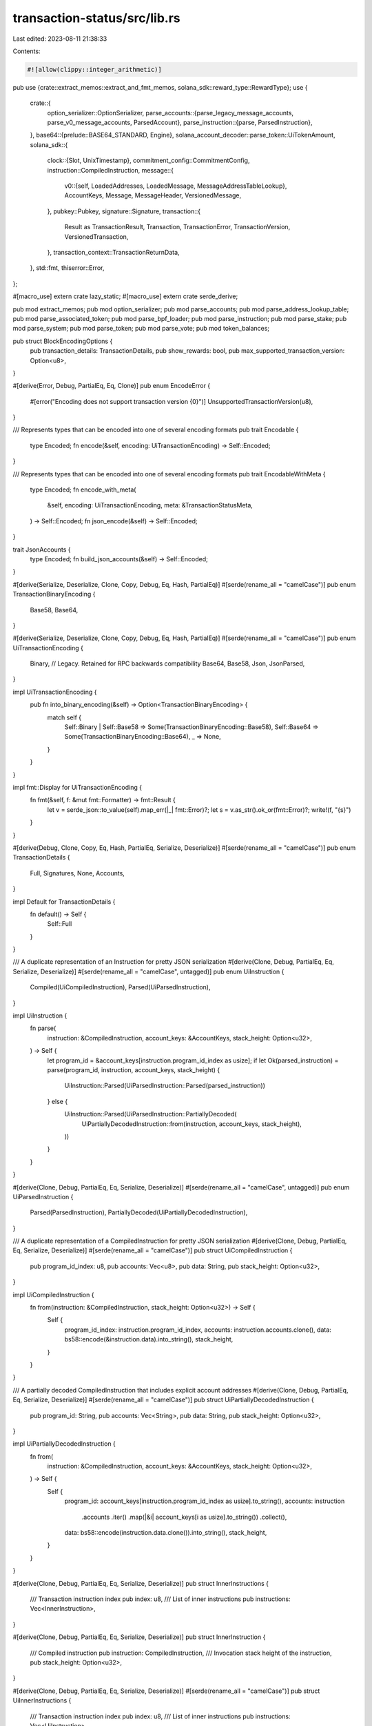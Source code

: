 transaction-status/src/lib.rs
=============================

Last edited: 2023-08-11 21:38:33

Contents:

.. code-block:: rs

    #![allow(clippy::integer_arithmetic)]

pub use {crate::extract_memos::extract_and_fmt_memos, solana_sdk::reward_type::RewardType};
use {
    crate::{
        option_serializer::OptionSerializer,
        parse_accounts::{parse_legacy_message_accounts, parse_v0_message_accounts, ParsedAccount},
        parse_instruction::{parse, ParsedInstruction},
    },
    base64::{prelude::BASE64_STANDARD, Engine},
    solana_account_decoder::parse_token::UiTokenAmount,
    solana_sdk::{
        clock::{Slot, UnixTimestamp},
        commitment_config::CommitmentConfig,
        instruction::CompiledInstruction,
        message::{
            v0::{self, LoadedAddresses, LoadedMessage, MessageAddressTableLookup},
            AccountKeys, Message, MessageHeader, VersionedMessage,
        },
        pubkey::Pubkey,
        signature::Signature,
        transaction::{
            Result as TransactionResult, Transaction, TransactionError, TransactionVersion,
            VersionedTransaction,
        },
        transaction_context::TransactionReturnData,
    },
    std::fmt,
    thiserror::Error,
};

#[macro_use]
extern crate lazy_static;
#[macro_use]
extern crate serde_derive;

pub mod extract_memos;
pub mod option_serializer;
pub mod parse_accounts;
pub mod parse_address_lookup_table;
pub mod parse_associated_token;
pub mod parse_bpf_loader;
pub mod parse_instruction;
pub mod parse_stake;
pub mod parse_system;
pub mod parse_token;
pub mod parse_vote;
pub mod token_balances;

pub struct BlockEncodingOptions {
    pub transaction_details: TransactionDetails,
    pub show_rewards: bool,
    pub max_supported_transaction_version: Option<u8>,
}

#[derive(Error, Debug, PartialEq, Eq, Clone)]
pub enum EncodeError {
    #[error("Encoding does not support transaction version {0}")]
    UnsupportedTransactionVersion(u8),
}

/// Represents types that can be encoded into one of several encoding formats
pub trait Encodable {
    type Encoded;
    fn encode(&self, encoding: UiTransactionEncoding) -> Self::Encoded;
}

/// Represents types that can be encoded into one of several encoding formats
pub trait EncodableWithMeta {
    type Encoded;
    fn encode_with_meta(
        &self,
        encoding: UiTransactionEncoding,
        meta: &TransactionStatusMeta,
    ) -> Self::Encoded;
    fn json_encode(&self) -> Self::Encoded;
}

trait JsonAccounts {
    type Encoded;
    fn build_json_accounts(&self) -> Self::Encoded;
}

#[derive(Serialize, Deserialize, Clone, Copy, Debug, Eq, Hash, PartialEq)]
#[serde(rename_all = "camelCase")]
pub enum TransactionBinaryEncoding {
    Base58,
    Base64,
}

#[derive(Serialize, Deserialize, Clone, Copy, Debug, Eq, Hash, PartialEq)]
#[serde(rename_all = "camelCase")]
pub enum UiTransactionEncoding {
    Binary, // Legacy. Retained for RPC backwards compatibility
    Base64,
    Base58,
    Json,
    JsonParsed,
}

impl UiTransactionEncoding {
    pub fn into_binary_encoding(&self) -> Option<TransactionBinaryEncoding> {
        match self {
            Self::Binary | Self::Base58 => Some(TransactionBinaryEncoding::Base58),
            Self::Base64 => Some(TransactionBinaryEncoding::Base64),
            _ => None,
        }
    }
}

impl fmt::Display for UiTransactionEncoding {
    fn fmt(&self, f: &mut fmt::Formatter) -> fmt::Result {
        let v = serde_json::to_value(self).map_err(|_| fmt::Error)?;
        let s = v.as_str().ok_or(fmt::Error)?;
        write!(f, "{s}")
    }
}

#[derive(Debug, Clone, Copy, Eq, Hash, PartialEq, Serialize, Deserialize)]
#[serde(rename_all = "camelCase")]
pub enum TransactionDetails {
    Full,
    Signatures,
    None,
    Accounts,
}

impl Default for TransactionDetails {
    fn default() -> Self {
        Self::Full
    }
}

/// A duplicate representation of an Instruction for pretty JSON serialization
#[derive(Clone, Debug, PartialEq, Eq, Serialize, Deserialize)]
#[serde(rename_all = "camelCase", untagged)]
pub enum UiInstruction {
    Compiled(UiCompiledInstruction),
    Parsed(UiParsedInstruction),
}

impl UiInstruction {
    fn parse(
        instruction: &CompiledInstruction,
        account_keys: &AccountKeys,
        stack_height: Option<u32>,
    ) -> Self {
        let program_id = &account_keys[instruction.program_id_index as usize];
        if let Ok(parsed_instruction) = parse(program_id, instruction, account_keys, stack_height) {
            UiInstruction::Parsed(UiParsedInstruction::Parsed(parsed_instruction))
        } else {
            UiInstruction::Parsed(UiParsedInstruction::PartiallyDecoded(
                UiPartiallyDecodedInstruction::from(instruction, account_keys, stack_height),
            ))
        }
    }
}

#[derive(Clone, Debug, PartialEq, Eq, Serialize, Deserialize)]
#[serde(rename_all = "camelCase", untagged)]
pub enum UiParsedInstruction {
    Parsed(ParsedInstruction),
    PartiallyDecoded(UiPartiallyDecodedInstruction),
}

/// A duplicate representation of a CompiledInstruction for pretty JSON serialization
#[derive(Clone, Debug, PartialEq, Eq, Serialize, Deserialize)]
#[serde(rename_all = "camelCase")]
pub struct UiCompiledInstruction {
    pub program_id_index: u8,
    pub accounts: Vec<u8>,
    pub data: String,
    pub stack_height: Option<u32>,
}

impl UiCompiledInstruction {
    fn from(instruction: &CompiledInstruction, stack_height: Option<u32>) -> Self {
        Self {
            program_id_index: instruction.program_id_index,
            accounts: instruction.accounts.clone(),
            data: bs58::encode(&instruction.data).into_string(),
            stack_height,
        }
    }
}

/// A partially decoded CompiledInstruction that includes explicit account addresses
#[derive(Clone, Debug, PartialEq, Eq, Serialize, Deserialize)]
#[serde(rename_all = "camelCase")]
pub struct UiPartiallyDecodedInstruction {
    pub program_id: String,
    pub accounts: Vec<String>,
    pub data: String,
    pub stack_height: Option<u32>,
}

impl UiPartiallyDecodedInstruction {
    fn from(
        instruction: &CompiledInstruction,
        account_keys: &AccountKeys,
        stack_height: Option<u32>,
    ) -> Self {
        Self {
            program_id: account_keys[instruction.program_id_index as usize].to_string(),
            accounts: instruction
                .accounts
                .iter()
                .map(|&i| account_keys[i as usize].to_string())
                .collect(),
            data: bs58::encode(instruction.data.clone()).into_string(),
            stack_height,
        }
    }
}

#[derive(Clone, Debug, PartialEq, Eq, Serialize, Deserialize)]
pub struct InnerInstructions {
    /// Transaction instruction index
    pub index: u8,
    /// List of inner instructions
    pub instructions: Vec<InnerInstruction>,
}

#[derive(Clone, Debug, PartialEq, Eq, Serialize, Deserialize)]
pub struct InnerInstruction {
    /// Compiled instruction
    pub instruction: CompiledInstruction,
    /// Invocation stack height of the instruction,
    pub stack_height: Option<u32>,
}

#[derive(Clone, Debug, PartialEq, Eq, Serialize, Deserialize)]
#[serde(rename_all = "camelCase")]
pub struct UiInnerInstructions {
    /// Transaction instruction index
    pub index: u8,
    /// List of inner instructions
    pub instructions: Vec<UiInstruction>,
}

impl UiInnerInstructions {
    fn parse(inner_instructions: InnerInstructions, account_keys: &AccountKeys) -> Self {
        Self {
            index: inner_instructions.index,
            instructions: inner_instructions
                .instructions
                .iter()
                .map(
                    |InnerInstruction {
                         instruction: ix,
                         stack_height,
                     }| {
                        UiInstruction::parse(ix, account_keys, *stack_height)
                    },
                )
                .collect(),
        }
    }
}

impl From<InnerInstructions> for UiInnerInstructions {
    fn from(inner_instructions: InnerInstructions) -> Self {
        Self {
            index: inner_instructions.index,
            instructions: inner_instructions
                .instructions
                .iter()
                .map(
                    |InnerInstruction {
                         instruction: ix,
                         stack_height,
                     }| {
                        UiInstruction::Compiled(UiCompiledInstruction::from(ix, *stack_height))
                    },
                )
                .collect(),
        }
    }
}

#[derive(Clone, Debug, PartialEq)]
pub struct TransactionTokenBalance {
    pub account_index: u8,
    pub mint: String,
    pub ui_token_amount: UiTokenAmount,
    pub owner: String,
    pub program_id: String,
}

#[derive(Clone, Debug, PartialEq, Serialize, Deserialize)]
#[serde(rename_all = "camelCase")]
pub struct UiTransactionTokenBalance {
    pub account_index: u8,
    pub mint: String,
    pub ui_token_amount: UiTokenAmount,
    #[serde(
        default = "OptionSerializer::skip",
        skip_serializing_if = "OptionSerializer::should_skip"
    )]
    pub owner: OptionSerializer<String>,
    #[serde(
        default = "OptionSerializer::skip",
        skip_serializing_if = "OptionSerializer::should_skip"
    )]
    pub program_id: OptionSerializer<String>,
}

impl From<TransactionTokenBalance> for UiTransactionTokenBalance {
    fn from(token_balance: TransactionTokenBalance) -> Self {
        Self {
            account_index: token_balance.account_index,
            mint: token_balance.mint,
            ui_token_amount: token_balance.ui_token_amount,
            owner: if !token_balance.owner.is_empty() {
                OptionSerializer::Some(token_balance.owner)
            } else {
                OptionSerializer::Skip
            },
            program_id: if !token_balance.program_id.is_empty() {
                OptionSerializer::Some(token_balance.program_id)
            } else {
                OptionSerializer::Skip
            },
        }
    }
}

#[derive(Clone, Debug, PartialEq)]
pub struct TransactionStatusMeta {
    pub status: TransactionResult<()>,
    pub fee: u64,
    pub pre_balances: Vec<u64>,
    pub post_balances: Vec<u64>,
    pub inner_instructions: Option<Vec<InnerInstructions>>,
    pub log_messages: Option<Vec<String>>,
    pub pre_token_balances: Option<Vec<TransactionTokenBalance>>,
    pub post_token_balances: Option<Vec<TransactionTokenBalance>>,
    pub rewards: Option<Rewards>,
    pub loaded_addresses: LoadedAddresses,
    pub return_data: Option<TransactionReturnData>,
    pub compute_units_consumed: Option<u64>,
}

impl Default for TransactionStatusMeta {
    fn default() -> Self {
        Self {
            status: Ok(()),
            fee: 0,
            pre_balances: vec![],
            post_balances: vec![],
            inner_instructions: None,
            log_messages: None,
            pre_token_balances: None,
            post_token_balances: None,
            rewards: None,
            loaded_addresses: LoadedAddresses::default(),
            return_data: None,
            compute_units_consumed: None,
        }
    }
}

/// A duplicate representation of TransactionStatusMeta with `err` field
#[derive(Clone, Debug, PartialEq, Serialize, Deserialize)]
#[serde(rename_all = "camelCase")]
pub struct UiTransactionStatusMeta {
    pub err: Option<TransactionError>,
    pub status: TransactionResult<()>, // This field is deprecated.  See https://github.com/solana-labs/solana/issues/9302
    pub fee: u64,
    pub pre_balances: Vec<u64>,
    pub post_balances: Vec<u64>,
    #[serde(
        default = "OptionSerializer::none",
        skip_serializing_if = "OptionSerializer::should_skip"
    )]
    pub inner_instructions: OptionSerializer<Vec<UiInnerInstructions>>,
    #[serde(
        default = "OptionSerializer::none",
        skip_serializing_if = "OptionSerializer::should_skip"
    )]
    pub log_messages: OptionSerializer<Vec<String>>,
    #[serde(
        default = "OptionSerializer::none",
        skip_serializing_if = "OptionSerializer::should_skip"
    )]
    pub pre_token_balances: OptionSerializer<Vec<UiTransactionTokenBalance>>,
    #[serde(
        default = "OptionSerializer::none",
        skip_serializing_if = "OptionSerializer::should_skip"
    )]
    pub post_token_balances: OptionSerializer<Vec<UiTransactionTokenBalance>>,
    #[serde(
        default = "OptionSerializer::none",
        skip_serializing_if = "OptionSerializer::should_skip"
    )]
    pub rewards: OptionSerializer<Rewards>,
    #[serde(
        default = "OptionSerializer::skip",
        skip_serializing_if = "OptionSerializer::should_skip"
    )]
    pub loaded_addresses: OptionSerializer<UiLoadedAddresses>,
    #[serde(
        default = "OptionSerializer::skip",
        skip_serializing_if = "OptionSerializer::should_skip"
    )]
    pub return_data: OptionSerializer<UiTransactionReturnData>,
    #[serde(
        default = "OptionSerializer::skip",
        skip_serializing_if = "OptionSerializer::should_skip"
    )]
    pub compute_units_consumed: OptionSerializer<u64>,
}

/// A duplicate representation of LoadedAddresses
#[derive(Clone, Debug, Default, PartialEq, Eq, Serialize, Deserialize)]
#[serde(rename_all = "camelCase")]
pub struct UiLoadedAddresses {
    pub writable: Vec<String>,
    pub readonly: Vec<String>,
}

impl From<&LoadedAddresses> for UiLoadedAddresses {
    fn from(loaded_addresses: &LoadedAddresses) -> Self {
        Self {
            writable: loaded_addresses
                .writable
                .iter()
                .map(ToString::to_string)
                .collect(),
            readonly: loaded_addresses
                .readonly
                .iter()
                .map(ToString::to_string)
                .collect(),
        }
    }
}

impl UiTransactionStatusMeta {
    fn parse(meta: TransactionStatusMeta, static_keys: &[Pubkey], show_rewards: bool) -> Self {
        let account_keys = AccountKeys::new(static_keys, Some(&meta.loaded_addresses));
        Self {
            err: meta.status.clone().err(),
            status: meta.status,
            fee: meta.fee,
            pre_balances: meta.pre_balances,
            post_balances: meta.post_balances,
            inner_instructions: meta
                .inner_instructions
                .map(|ixs| {
                    ixs.into_iter()
                        .map(|ix| UiInnerInstructions::parse(ix, &account_keys))
                        .collect()
                })
                .into(),
            log_messages: meta.log_messages.into(),
            pre_token_balances: meta
                .pre_token_balances
                .map(|balance| balance.into_iter().map(Into::into).collect())
                .into(),
            post_token_balances: meta
                .post_token_balances
                .map(|balance| balance.into_iter().map(Into::into).collect())
                .into(),
            rewards: if show_rewards { meta.rewards } else { None }.into(),
            loaded_addresses: OptionSerializer::Skip,
            return_data: OptionSerializer::or_skip(
                meta.return_data.map(|return_data| return_data.into()),
            ),
            compute_units_consumed: OptionSerializer::or_skip(meta.compute_units_consumed),
        }
    }

    fn build_simple(meta: TransactionStatusMeta, show_rewards: bool) -> Self {
        Self {
            err: meta.status.clone().err(),
            status: meta.status,
            fee: meta.fee,
            pre_balances: meta.pre_balances,
            post_balances: meta.post_balances,
            inner_instructions: OptionSerializer::Skip,
            log_messages: OptionSerializer::Skip,
            pre_token_balances: meta
                .pre_token_balances
                .map(|balance| balance.into_iter().map(Into::into).collect())
                .into(),
            post_token_balances: meta
                .post_token_balances
                .map(|balance| balance.into_iter().map(Into::into).collect())
                .into(),
            rewards: if show_rewards {
                meta.rewards.into()
            } else {
                OptionSerializer::Skip
            },
            loaded_addresses: OptionSerializer::Skip,
            return_data: OptionSerializer::Skip,
            compute_units_consumed: OptionSerializer::Skip,
        }
    }
}

impl From<TransactionStatusMeta> for UiTransactionStatusMeta {
    fn from(meta: TransactionStatusMeta) -> Self {
        Self {
            err: meta.status.clone().err(),
            status: meta.status,
            fee: meta.fee,
            pre_balances: meta.pre_balances,
            post_balances: meta.post_balances,
            inner_instructions: meta
                .inner_instructions
                .map(|ixs| ixs.into_iter().map(Into::into).collect())
                .into(),
            log_messages: meta.log_messages.into(),
            pre_token_balances: meta
                .pre_token_balances
                .map(|balance| balance.into_iter().map(Into::into).collect())
                .into(),
            post_token_balances: meta
                .post_token_balances
                .map(|balance| balance.into_iter().map(Into::into).collect())
                .into(),
            rewards: meta.rewards.into(),
            loaded_addresses: Some(UiLoadedAddresses::from(&meta.loaded_addresses)).into(),
            return_data: OptionSerializer::or_skip(
                meta.return_data.map(|return_data| return_data.into()),
            ),
            compute_units_consumed: OptionSerializer::or_skip(meta.compute_units_consumed),
        }
    }
}

#[derive(Clone, Debug, PartialEq, Eq, Serialize, Deserialize)]
#[serde(rename_all = "camelCase")]
pub enum TransactionConfirmationStatus {
    Processed,
    Confirmed,
    Finalized,
}

#[derive(Clone, Debug, PartialEq, Eq, Serialize, Deserialize)]
#[serde(rename_all = "camelCase")]
pub struct TransactionStatus {
    pub slot: Slot,
    pub confirmations: Option<usize>,  // None = rooted
    pub status: TransactionResult<()>, // legacy field
    pub err: Option<TransactionError>,
    pub confirmation_status: Option<TransactionConfirmationStatus>,
}

impl TransactionStatus {
    pub fn satisfies_commitment(&self, commitment_config: CommitmentConfig) -> bool {
        if commitment_config.is_finalized() {
            self.confirmations.is_none()
        } else if commitment_config.is_confirmed() {
            if let Some(status) = &self.confirmation_status {
                *status != TransactionConfirmationStatus::Processed
            } else {
                // These fallback cases handle TransactionStatus RPC responses from older software
                self.confirmations.is_some() && self.confirmations.unwrap() > 1
                    || self.confirmations.is_none()
            }
        } else {
            true
        }
    }

    // Returns `confirmation_status`, or if is_none, determines the status from confirmations.
    // Facilitates querying nodes on older software
    pub fn confirmation_status(&self) -> TransactionConfirmationStatus {
        match &self.confirmation_status {
            Some(status) => status.clone(),
            None => {
                if self.confirmations.is_none() {
                    TransactionConfirmationStatus::Finalized
                } else if self.confirmations.unwrap() > 0 {
                    TransactionConfirmationStatus::Confirmed
                } else {
                    TransactionConfirmationStatus::Processed
                }
            }
        }
    }
}

#[derive(Clone, Debug, PartialEq, Eq)]
pub struct ConfirmedTransactionStatusWithSignature {
    pub signature: Signature,
    pub slot: Slot,
    pub err: Option<TransactionError>,
    pub memo: Option<String>,
    pub block_time: Option<UnixTimestamp>,
}

#[derive(Clone, Debug, PartialEq, Eq, Serialize, Deserialize)]
#[serde(rename_all = "camelCase")]
pub struct Reward {
    pub pubkey: String,
    pub lamports: i64,
    pub post_balance: u64, // Account balance in lamports after `lamports` was applied
    pub reward_type: Option<RewardType>,
    pub commission: Option<u8>, // Vote account commission when the reward was credited, only present for voting and staking rewards
}

pub type Rewards = Vec<Reward>;

#[derive(Debug, Error)]
pub enum ConvertBlockError {
    #[error("transactions missing after converted, before: {0}, after: {1}")]
    TransactionsMissing(usize, usize),
}

#[derive(Clone, Debug, PartialEq)]
pub struct ConfirmedBlock {
    pub previous_blockhash: String,
    pub blockhash: String,
    pub parent_slot: Slot,
    pub transactions: Vec<TransactionWithStatusMeta>,
    pub rewards: Rewards,
    pub block_time: Option<UnixTimestamp>,
    pub block_height: Option<u64>,
}

// Confirmed block with type guarantees that transaction metadata
// is always present. Used for uploading to BigTable.
#[derive(Clone, Debug, PartialEq)]
pub struct VersionedConfirmedBlock {
    pub previous_blockhash: String,
    pub blockhash: String,
    pub parent_slot: Slot,
    pub transactions: Vec<VersionedTransactionWithStatusMeta>,
    pub rewards: Rewards,
    pub block_time: Option<UnixTimestamp>,
    pub block_height: Option<u64>,
}

impl From<VersionedConfirmedBlock> for ConfirmedBlock {
    fn from(block: VersionedConfirmedBlock) -> Self {
        Self {
            previous_blockhash: block.previous_blockhash,
            blockhash: block.blockhash,
            parent_slot: block.parent_slot,
            transactions: block
                .transactions
                .into_iter()
                .map(TransactionWithStatusMeta::Complete)
                .collect(),
            rewards: block.rewards,
            block_time: block.block_time,
            block_height: block.block_height,
        }
    }
}

impl TryFrom<ConfirmedBlock> for VersionedConfirmedBlock {
    type Error = ConvertBlockError;

    fn try_from(block: ConfirmedBlock) -> Result<Self, Self::Error> {
        let expected_transaction_count = block.transactions.len();

        let txs: Vec<_> = block
            .transactions
            .into_iter()
            .filter_map(|tx| match tx {
                TransactionWithStatusMeta::MissingMetadata(_) => None,
                TransactionWithStatusMeta::Complete(tx) => Some(tx),
            })
            .collect();

        if txs.len() != expected_transaction_count {
            return Err(ConvertBlockError::TransactionsMissing(
                expected_transaction_count,
                txs.len(),
            ));
        }

        Ok(Self {
            previous_blockhash: block.previous_blockhash,
            blockhash: block.blockhash,
            parent_slot: block.parent_slot,
            transactions: txs,
            rewards: block.rewards,
            block_time: block.block_time,
            block_height: block.block_height,
        })
    }
}

impl ConfirmedBlock {
    pub fn encode_with_options(
        self,
        encoding: UiTransactionEncoding,
        options: BlockEncodingOptions,
    ) -> Result<UiConfirmedBlock, EncodeError> {
        let (transactions, signatures) = match options.transaction_details {
            TransactionDetails::Full => (
                Some(
                    self.transactions
                        .into_iter()
                        .map(|tx_with_meta| {
                            tx_with_meta.encode(
                                encoding,
                                options.max_supported_transaction_version,
                                options.show_rewards,
                            )
                        })
                        .collect::<Result<Vec<_>, _>>()?,
                ),
                None,
            ),
            TransactionDetails::Signatures => (
                None,
                Some(
                    self.transactions
                        .into_iter()
                        .map(|tx_with_meta| tx_with_meta.transaction_signature().to_string())
                        .collect(),
                ),
            ),
            TransactionDetails::None => (None, None),
            TransactionDetails::Accounts => (
                Some(
                    self.transactions
                        .into_iter()
                        .map(|tx_with_meta| {
                            tx_with_meta.build_json_accounts(
                                options.max_supported_transaction_version,
                                options.show_rewards,
                            )
                        })
                        .collect::<Result<Vec<_>, _>>()?,
                ),
                None,
            ),
        };
        Ok(UiConfirmedBlock {
            previous_blockhash: self.previous_blockhash,
            blockhash: self.blockhash,
            parent_slot: self.parent_slot,
            transactions,
            signatures,
            rewards: if options.show_rewards {
                Some(self.rewards)
            } else {
                None
            },
            block_time: self.block_time,
            block_height: self.block_height,
        })
    }
}

#[derive(Debug, PartialEq, Serialize, Deserialize)]
#[serde(rename_all = "camelCase")]
pub struct EncodedConfirmedBlock {
    pub previous_blockhash: String,
    pub blockhash: String,
    pub parent_slot: Slot,
    pub transactions: Vec<EncodedTransactionWithStatusMeta>,
    pub rewards: Rewards,
    pub block_time: Option<UnixTimestamp>,
    pub block_height: Option<u64>,
}

impl From<UiConfirmedBlock> for EncodedConfirmedBlock {
    fn from(block: UiConfirmedBlock) -> Self {
        Self {
            previous_blockhash: block.previous_blockhash,
            blockhash: block.blockhash,
            parent_slot: block.parent_slot,
            transactions: block.transactions.unwrap_or_default(),
            rewards: block.rewards.unwrap_or_default(),
            block_time: block.block_time,
            block_height: block.block_height,
        }
    }
}

#[derive(Debug, PartialEq, Serialize, Deserialize, Clone)]
#[serde(rename_all = "camelCase")]
pub struct UiConfirmedBlock {
    pub previous_blockhash: String,
    pub blockhash: String,
    pub parent_slot: Slot,
    #[serde(default, skip_serializing_if = "Option::is_none")]
    pub transactions: Option<Vec<EncodedTransactionWithStatusMeta>>,
    #[serde(default, skip_serializing_if = "Option::is_none")]
    pub signatures: Option<Vec<String>>,
    #[serde(default, skip_serializing_if = "Option::is_none")]
    pub rewards: Option<Rewards>,
    pub block_time: Option<UnixTimestamp>,
    pub block_height: Option<u64>,
}

#[derive(Clone, Debug, PartialEq)]
#[allow(clippy::large_enum_variant)]
pub enum TransactionWithStatusMeta {
    // Very old transactions may be missing metadata
    MissingMetadata(Transaction),
    // Versioned stored transaction always have metadata
    Complete(VersionedTransactionWithStatusMeta),
}

#[derive(Clone, Debug, PartialEq)]
pub struct VersionedTransactionWithStatusMeta {
    pub transaction: VersionedTransaction,
    pub meta: TransactionStatusMeta,
}

impl TransactionWithStatusMeta {
    pub fn get_status_meta(&self) -> Option<TransactionStatusMeta> {
        match self {
            Self::MissingMetadata(_) => None,
            Self::Complete(tx_with_meta) => Some(tx_with_meta.meta.clone()),
        }
    }

    pub fn get_transaction(&self) -> VersionedTransaction {
        match self {
            Self::MissingMetadata(transaction) => VersionedTransaction::from(transaction.clone()),
            Self::Complete(tx_with_meta) => tx_with_meta.transaction.clone(),
        }
    }

    pub fn transaction_signature(&self) -> &Signature {
        match self {
            Self::MissingMetadata(transaction) => &transaction.signatures[0],
            Self::Complete(VersionedTransactionWithStatusMeta { transaction, .. }) => {
                &transaction.signatures[0]
            }
        }
    }

    pub fn encode(
        self,
        encoding: UiTransactionEncoding,
        max_supported_transaction_version: Option<u8>,
        show_rewards: bool,
    ) -> Result<EncodedTransactionWithStatusMeta, EncodeError> {
        match self {
            Self::MissingMetadata(ref transaction) => Ok(EncodedTransactionWithStatusMeta {
                version: None,
                transaction: transaction.encode(encoding),
                meta: None,
            }),
            Self::Complete(tx_with_meta) => {
                tx_with_meta.encode(encoding, max_supported_transaction_version, show_rewards)
            }
        }
    }

    pub fn account_keys(&self) -> AccountKeys {
        match self {
            Self::MissingMetadata(tx) => AccountKeys::new(&tx.message.account_keys, None),
            Self::Complete(tx_with_meta) => tx_with_meta.account_keys(),
        }
    }

    fn build_json_accounts(
        self,
        max_supported_transaction_version: Option<u8>,
        show_rewards: bool,
    ) -> Result<EncodedTransactionWithStatusMeta, EncodeError> {
        match self {
            Self::MissingMetadata(ref transaction) => Ok(EncodedTransactionWithStatusMeta {
                version: None,
                transaction: transaction.build_json_accounts(),
                meta: None,
            }),
            Self::Complete(tx_with_meta) => {
                tx_with_meta.build_json_accounts(max_supported_transaction_version, show_rewards)
            }
        }
    }
}

impl VersionedTransactionWithStatusMeta {
    fn validate_version(
        &self,
        max_supported_transaction_version: Option<u8>,
    ) -> Result<Option<TransactionVersion>, EncodeError> {
        match (
            max_supported_transaction_version,
            self.transaction.version(),
        ) {
            // Set to none because old clients can't handle this field
            (None, TransactionVersion::LEGACY) => Ok(None),
            (None, TransactionVersion::Number(version)) => {
                Err(EncodeError::UnsupportedTransactionVersion(version))
            }
            (Some(_), TransactionVersion::LEGACY) => Ok(Some(TransactionVersion::LEGACY)),
            (Some(max_version), TransactionVersion::Number(version)) => {
                if version <= max_version {
                    Ok(Some(TransactionVersion::Number(version)))
                } else {
                    Err(EncodeError::UnsupportedTransactionVersion(version))
                }
            }
        }
    }

    pub fn encode(
        self,
        encoding: UiTransactionEncoding,
        max_supported_transaction_version: Option<u8>,
        show_rewards: bool,
    ) -> Result<EncodedTransactionWithStatusMeta, EncodeError> {
        let version = self.validate_version(max_supported_transaction_version)?;

        Ok(EncodedTransactionWithStatusMeta {
            transaction: self.transaction.encode_with_meta(encoding, &self.meta),
            meta: Some(match encoding {
                UiTransactionEncoding::JsonParsed => UiTransactionStatusMeta::parse(
                    self.meta,
                    self.transaction.message.static_account_keys(),
                    show_rewards,
                ),
                _ => {
                    let mut meta = UiTransactionStatusMeta::from(self.meta);
                    if !show_rewards {
                        meta.rewards = OptionSerializer::None;
                    }
                    meta
                }
            }),
            version,
        })
    }

    pub fn account_keys(&self) -> AccountKeys {
        AccountKeys::new(
            self.transaction.message.static_account_keys(),
            Some(&self.meta.loaded_addresses),
        )
    }

    fn build_json_accounts(
        self,
        max_supported_transaction_version: Option<u8>,
        show_rewards: bool,
    ) -> Result<EncodedTransactionWithStatusMeta, EncodeError> {
        let version = self.validate_version(max_supported_transaction_version)?;

        let account_keys = match &self.transaction.message {
            VersionedMessage::Legacy(message) => parse_legacy_message_accounts(message),
            VersionedMessage::V0(message) => {
                let loaded_message =
                    LoadedMessage::new_borrowed(message, &self.meta.loaded_addresses);
                parse_v0_message_accounts(&loaded_message)
            }
        };

        Ok(EncodedTransactionWithStatusMeta {
            transaction: EncodedTransaction::Accounts(UiAccountsList {
                signatures: self
                    .transaction
                    .signatures
                    .iter()
                    .map(ToString::to_string)
                    .collect(),
                account_keys,
            }),
            meta: Some(UiTransactionStatusMeta::build_simple(
                self.meta,
                show_rewards,
            )),
            version,
        })
    }
}

#[derive(Clone, Debug, PartialEq, Serialize, Deserialize)]
#[serde(rename_all = "camelCase")]
pub struct EncodedTransactionWithStatusMeta {
    pub transaction: EncodedTransaction,
    pub meta: Option<UiTransactionStatusMeta>,
    #[serde(default, skip_serializing_if = "Option::is_none")]
    pub version: Option<TransactionVersion>,
}

#[derive(Debug, Clone, PartialEq)]
pub struct ConfirmedTransactionWithStatusMeta {
    pub slot: Slot,
    pub tx_with_meta: TransactionWithStatusMeta,
    pub block_time: Option<UnixTimestamp>,
}

#[derive(Debug, Clone, PartialEq)]
pub struct VersionedConfirmedTransactionWithStatusMeta {
    pub slot: Slot,
    pub tx_with_meta: VersionedTransactionWithStatusMeta,
    pub block_time: Option<UnixTimestamp>,
}

impl ConfirmedTransactionWithStatusMeta {
    pub fn encode(
        self,
        encoding: UiTransactionEncoding,
        max_supported_transaction_version: Option<u8>,
    ) -> Result<EncodedConfirmedTransactionWithStatusMeta, EncodeError> {
        Ok(EncodedConfirmedTransactionWithStatusMeta {
            slot: self.slot,
            transaction: self.tx_with_meta.encode(
                encoding,
                max_supported_transaction_version,
                true,
            )?,
            block_time: self.block_time,
        })
    }

    pub fn get_transaction(&self) -> VersionedTransaction {
        self.tx_with_meta.get_transaction()
    }
}

#[derive(Debug, PartialEq, Serialize, Deserialize)]
#[serde(rename_all = "camelCase")]
pub struct EncodedConfirmedTransactionWithStatusMeta {
    pub slot: Slot,
    #[serde(flatten)]
    pub transaction: EncodedTransactionWithStatusMeta,
    pub block_time: Option<UnixTimestamp>,
}

#[derive(Clone, Debug, PartialEq, Eq, Serialize, Deserialize)]
#[serde(rename_all = "camelCase", untagged)]
pub enum EncodedTransaction {
    LegacyBinary(String), // Old way of expressing base-58, retained for RPC backwards compatibility
    Binary(String, TransactionBinaryEncoding),
    Json(UiTransaction),
    Accounts(UiAccountsList),
}

impl EncodableWithMeta for VersionedTransaction {
    type Encoded = EncodedTransaction;
    fn encode_with_meta(
        &self,
        encoding: UiTransactionEncoding,
        meta: &TransactionStatusMeta,
    ) -> Self::Encoded {
        match encoding {
            UiTransactionEncoding::Binary => EncodedTransaction::LegacyBinary(
                bs58::encode(bincode::serialize(self).unwrap()).into_string(),
            ),
            UiTransactionEncoding::Base58 => EncodedTransaction::Binary(
                bs58::encode(bincode::serialize(self).unwrap()).into_string(),
                TransactionBinaryEncoding::Base58,
            ),
            UiTransactionEncoding::Base64 => EncodedTransaction::Binary(
                BASE64_STANDARD.encode(bincode::serialize(self).unwrap()),
                TransactionBinaryEncoding::Base64,
            ),
            UiTransactionEncoding::Json => self.json_encode(),
            UiTransactionEncoding::JsonParsed => EncodedTransaction::Json(UiTransaction {
                signatures: self.signatures.iter().map(ToString::to_string).collect(),
                message: match &self.message {
                    VersionedMessage::Legacy(message) => {
                        message.encode(UiTransactionEncoding::JsonParsed)
                    }
                    VersionedMessage::V0(message) => {
                        message.encode_with_meta(UiTransactionEncoding::JsonParsed, meta)
                    }
                },
            }),
        }
    }
    fn json_encode(&self) -> Self::Encoded {
        EncodedTransaction::Json(UiTransaction {
            signatures: self.signatures.iter().map(ToString::to_string).collect(),
            message: match &self.message {
                VersionedMessage::Legacy(message) => message.encode(UiTransactionEncoding::Json),
                VersionedMessage::V0(message) => message.json_encode(),
            },
        })
    }
}

impl Encodable for Transaction {
    type Encoded = EncodedTransaction;
    fn encode(&self, encoding: UiTransactionEncoding) -> Self::Encoded {
        match encoding {
            UiTransactionEncoding::Binary => EncodedTransaction::LegacyBinary(
                bs58::encode(bincode::serialize(self).unwrap()).into_string(),
            ),
            UiTransactionEncoding::Base58 => EncodedTransaction::Binary(
                bs58::encode(bincode::serialize(self).unwrap()).into_string(),
                TransactionBinaryEncoding::Base58,
            ),
            UiTransactionEncoding::Base64 => EncodedTransaction::Binary(
                BASE64_STANDARD.encode(bincode::serialize(self).unwrap()),
                TransactionBinaryEncoding::Base64,
            ),
            UiTransactionEncoding::Json | UiTransactionEncoding::JsonParsed => {
                EncodedTransaction::Json(UiTransaction {
                    signatures: self.signatures.iter().map(ToString::to_string).collect(),
                    message: self.message.encode(encoding),
                })
            }
        }
    }
}

impl JsonAccounts for Transaction {
    type Encoded = EncodedTransaction;
    fn build_json_accounts(&self) -> Self::Encoded {
        EncodedTransaction::Accounts(UiAccountsList {
            signatures: self.signatures.iter().map(ToString::to_string).collect(),
            account_keys: parse_legacy_message_accounts(&self.message),
        })
    }
}

impl EncodedTransaction {
    pub fn decode(&self) -> Option<VersionedTransaction> {
        let (blob, encoding) = match self {
            Self::Json(_) | Self::Accounts(_) => return None,
            Self::LegacyBinary(blob) => (blob, TransactionBinaryEncoding::Base58),
            Self::Binary(blob, encoding) => (blob, *encoding),
        };

        let transaction: Option<VersionedTransaction> = match encoding {
            TransactionBinaryEncoding::Base58 => bs58::decode(blob)
                .into_vec()
                .ok()
                .and_then(|bytes| bincode::deserialize(&bytes).ok()),
            TransactionBinaryEncoding::Base64 => BASE64_STANDARD
                .decode(blob)
                .ok()
                .and_then(|bytes| bincode::deserialize(&bytes).ok()),
        };

        transaction.filter(|transaction| transaction.sanitize().is_ok())
    }
}

/// A duplicate representation of a Transaction for pretty JSON serialization
#[derive(Clone, Debug, PartialEq, Eq, Serialize, Deserialize)]
#[serde(rename_all = "camelCase")]
pub struct UiTransaction {
    pub signatures: Vec<String>,
    pub message: UiMessage,
}

#[derive(Clone, Debug, PartialEq, Eq, Serialize, Deserialize)]
#[serde(rename_all = "camelCase", untagged)]
pub enum UiMessage {
    Parsed(UiParsedMessage),
    Raw(UiRawMessage),
}

impl Encodable for Message {
    type Encoded = UiMessage;
    fn encode(&self, encoding: UiTransactionEncoding) -> Self::Encoded {
        if encoding == UiTransactionEncoding::JsonParsed {
            let account_keys = AccountKeys::new(&self.account_keys, None);
            UiMessage::Parsed(UiParsedMessage {
                account_keys: parse_legacy_message_accounts(self),
                recent_blockhash: self.recent_blockhash.to_string(),
                instructions: self
                    .instructions
                    .iter()
                    .map(|instruction| UiInstruction::parse(instruction, &account_keys, None))
                    .collect(),
                address_table_lookups: None,
            })
        } else {
            UiMessage::Raw(UiRawMessage {
                header: self.header,
                account_keys: self.account_keys.iter().map(ToString::to_string).collect(),
                recent_blockhash: self.recent_blockhash.to_string(),
                instructions: self
                    .instructions
                    .iter()
                    .map(|ix| UiCompiledInstruction::from(ix, None))
                    .collect(),
                address_table_lookups: None,
            })
        }
    }
}

impl EncodableWithMeta for v0::Message {
    type Encoded = UiMessage;
    fn encode_with_meta(
        &self,
        encoding: UiTransactionEncoding,
        meta: &TransactionStatusMeta,
    ) -> Self::Encoded {
        if encoding == UiTransactionEncoding::JsonParsed {
            let account_keys = AccountKeys::new(&self.account_keys, Some(&meta.loaded_addresses));
            let loaded_message = LoadedMessage::new_borrowed(self, &meta.loaded_addresses);
            UiMessage::Parsed(UiParsedMessage {
                account_keys: parse_v0_message_accounts(&loaded_message),
                recent_blockhash: self.recent_blockhash.to_string(),
                instructions: self
                    .instructions
                    .iter()
                    .map(|instruction| UiInstruction::parse(instruction, &account_keys, None))
                    .collect(),
                address_table_lookups: Some(
                    self.address_table_lookups.iter().map(Into::into).collect(),
                ),
            })
        } else {
            self.json_encode()
        }
    }
    fn json_encode(&self) -> Self::Encoded {
        UiMessage::Raw(UiRawMessage {
            header: self.header,
            account_keys: self.account_keys.iter().map(ToString::to_string).collect(),
            recent_blockhash: self.recent_blockhash.to_string(),
            instructions: self
                .instructions
                .iter()
                .map(|ix| UiCompiledInstruction::from(ix, None))
                .collect(),
            address_table_lookups: Some(
                self.address_table_lookups.iter().map(Into::into).collect(),
            ),
        })
    }
}

/// A duplicate representation of a Message, in raw format, for pretty JSON serialization
#[derive(Clone, Debug, PartialEq, Eq, Serialize, Deserialize)]
#[serde(rename_all = "camelCase")]
pub struct UiRawMessage {
    pub header: MessageHeader,
    pub account_keys: Vec<String>,
    pub recent_blockhash: String,
    pub instructions: Vec<UiCompiledInstruction>,
    #[serde(default, skip_serializing_if = "Option::is_none")]
    pub address_table_lookups: Option<Vec<UiAddressTableLookup>>,
}

#[derive(Clone, Debug, PartialEq, Eq, Serialize, Deserialize)]
#[serde(rename_all = "camelCase")]
pub struct UiAccountsList {
    pub signatures: Vec<String>,
    pub account_keys: Vec<ParsedAccount>,
}

/// A duplicate representation of a MessageAddressTableLookup, in raw format, for pretty JSON serialization
#[derive(Clone, Debug, PartialEq, Eq, Serialize, Deserialize)]
#[serde(rename_all = "camelCase")]
pub struct UiAddressTableLookup {
    pub account_key: String,
    pub writable_indexes: Vec<u8>,
    pub readonly_indexes: Vec<u8>,
}

impl From<&MessageAddressTableLookup> for UiAddressTableLookup {
    fn from(lookup: &MessageAddressTableLookup) -> Self {
        Self {
            account_key: lookup.account_key.to_string(),
            writable_indexes: lookup.writable_indexes.clone(),
            readonly_indexes: lookup.readonly_indexes.clone(),
        }
    }
}

/// A duplicate representation of a Message, in parsed format, for pretty JSON serialization
#[derive(Clone, Debug, PartialEq, Eq, Serialize, Deserialize)]
#[serde(rename_all = "camelCase")]
pub struct UiParsedMessage {
    pub account_keys: Vec<ParsedAccount>,
    pub recent_blockhash: String,
    pub instructions: Vec<UiInstruction>,
    #[serde(default, skip_serializing_if = "Option::is_none")]
    pub address_table_lookups: Option<Vec<UiAddressTableLookup>>,
}

// A serialized `Vec<TransactionByAddrInfo>` is stored in the `tx-by-addr` table.  The row keys are
// the one's compliment of the slot so that rows may be listed in reverse order
#[derive(Clone, Debug, PartialEq, Eq, Serialize, Deserialize)]
pub struct TransactionByAddrInfo {
    pub signature: Signature,          // The transaction signature
    pub err: Option<TransactionError>, // None if the transaction executed successfully
    pub index: u32,                    // Where the transaction is located in the block
    pub memo: Option<String>,          // Transaction memo
    pub block_time: Option<UnixTimestamp>,
}

#[derive(Serialize, Deserialize, Clone, Debug, PartialEq, Eq)]
#[serde(rename_all = "camelCase")]
pub struct UiTransactionReturnData {
    pub program_id: String,
    pub data: (String, UiReturnDataEncoding),
}

impl Default for UiTransactionReturnData {
    fn default() -> Self {
        Self {
            program_id: String::default(),
            data: (String::default(), UiReturnDataEncoding::Base64),
        }
    }
}

impl From<TransactionReturnData> for UiTransactionReturnData {
    fn from(return_data: TransactionReturnData) -> Self {
        Self {
            program_id: return_data.program_id.to_string(),
            data: (
                BASE64_STANDARD.encode(return_data.data),
                UiReturnDataEncoding::Base64,
            ),
        }
    }
}

#[derive(Serialize, Deserialize, Clone, Copy, Debug, Eq, Hash, PartialEq)]
#[serde(rename_all = "camelCase")]
pub enum UiReturnDataEncoding {
    Base64,
}

#[cfg(test)]
mod test {
    use {super::*, serde_json::json};

    #[test]
    fn test_decode_invalid_transaction() {
        // This transaction will not pass sanitization
        let unsanitary_transaction = EncodedTransaction::Binary(
            "ju9xZWuDBX4pRxX2oZkTjxU5jB4SSTgEGhX8bQ8PURNzyzqKMPPpNvWihx8zUe\
             FfrbVNoAaEsNKZvGzAnTDy5bhNT9kt6KFCTBixpvrLCzg4M5UdFUQYrn1gdgjX\
             pLHxcaShD81xBNaFDgnA2nkkdHnKtZt4hVSfKAmw3VRZbjrZ7L2fKZBx21CwsG\
             hD6onjM2M3qZW5C8J6d1pj41MxKmZgPBSha3MyKkNLkAGFASK"
                .to_string(),
            TransactionBinaryEncoding::Base58,
        );
        assert!(unsanitary_transaction.decode().is_none());
    }

    #[test]
    fn test_satisfies_commitment() {
        let status = TransactionStatus {
            slot: 0,
            confirmations: None,
            status: Ok(()),
            err: None,
            confirmation_status: Some(TransactionConfirmationStatus::Finalized),
        };

        assert!(status.satisfies_commitment(CommitmentConfig::finalized()));
        assert!(status.satisfies_commitment(CommitmentConfig::confirmed()));
        assert!(status.satisfies_commitment(CommitmentConfig::processed()));

        let status = TransactionStatus {
            slot: 0,
            confirmations: Some(10),
            status: Ok(()),
            err: None,
            confirmation_status: Some(TransactionConfirmationStatus::Confirmed),
        };

        assert!(!status.satisfies_commitment(CommitmentConfig::finalized()));
        assert!(status.satisfies_commitment(CommitmentConfig::confirmed()));
        assert!(status.satisfies_commitment(CommitmentConfig::processed()));

        let status = TransactionStatus {
            slot: 0,
            confirmations: Some(1),
            status: Ok(()),
            err: None,
            confirmation_status: Some(TransactionConfirmationStatus::Processed),
        };

        assert!(!status.satisfies_commitment(CommitmentConfig::finalized()));
        assert!(!status.satisfies_commitment(CommitmentConfig::confirmed()));
        assert!(status.satisfies_commitment(CommitmentConfig::processed()));

        let status = TransactionStatus {
            slot: 0,
            confirmations: Some(0),
            status: Ok(()),
            err: None,
            confirmation_status: None,
        };

        assert!(!status.satisfies_commitment(CommitmentConfig::finalized()));
        assert!(!status.satisfies_commitment(CommitmentConfig::confirmed()));
        assert!(status.satisfies_commitment(CommitmentConfig::processed()));

        // Test single_gossip fallback cases
        let status = TransactionStatus {
            slot: 0,
            confirmations: Some(1),
            status: Ok(()),
            err: None,
            confirmation_status: None,
        };
        assert!(!status.satisfies_commitment(CommitmentConfig::confirmed()));

        let status = TransactionStatus {
            slot: 0,
            confirmations: Some(2),
            status: Ok(()),
            err: None,
            confirmation_status: None,
        };
        assert!(status.satisfies_commitment(CommitmentConfig::confirmed()));

        let status = TransactionStatus {
            slot: 0,
            confirmations: None,
            status: Ok(()),
            err: None,
            confirmation_status: None,
        };
        assert!(status.satisfies_commitment(CommitmentConfig::confirmed()));
    }

    #[test]
    fn test_serde_empty_fields() {
        fn test_serde<'de, T: serde::Serialize + serde::Deserialize<'de>>(
            json_input: &'de str,
            expected_json_output: &str,
        ) {
            let typed_meta: T = serde_json::from_str(json_input).unwrap();
            let reserialized_value = json!(typed_meta);

            let expected_json_output_value: serde_json::Value =
                serde_json::from_str(expected_json_output).unwrap();
            assert_eq!(reserialized_value, expected_json_output_value);
        }

        let json_input = "{\
            \"err\":null,\
            \"status\":{\"Ok\":null},\
            \"fee\":1234,\
            \"preBalances\":[1,2,3],\
            \"postBalances\":[4,5,6]\
        }";
        let expected_json_output = "{\
            \"err\":null,\
            \"status\":{\"Ok\":null},\
            \"fee\":1234,\
            \"preBalances\":[1,2,3],\
            \"postBalances\":[4,5,6],\
            \"innerInstructions\":null,\
            \"logMessages\":null,\
            \"preTokenBalances\":null,\
            \"postTokenBalances\":null,\
            \"rewards\":null\
        }";
        test_serde::<UiTransactionStatusMeta>(json_input, expected_json_output);

        let json_input = "{\
            \"accountIndex\":5,\
            \"mint\":\"DXM2yVSouSg1twmQgHLKoSReqXhtUroehWxrTgPmmfWi\",\
            \"uiTokenAmount\": {
                \"amount\": \"1\",\
                \"decimals\": 0,\
                \"uiAmount\": 1.0,\
                \"uiAmountString\": \"1\"\
            }\
        }";
        let expected_json_output = "{\
            \"accountIndex\":5,\
            \"mint\":\"DXM2yVSouSg1twmQgHLKoSReqXhtUroehWxrTgPmmfWi\",\
            \"uiTokenAmount\": {
                \"amount\": \"1\",\
                \"decimals\": 0,\
                \"uiAmount\": 1.0,\
                \"uiAmountString\": \"1\"\
            }\
        }";
        test_serde::<UiTransactionTokenBalance>(json_input, expected_json_output);
    }

    #[test]
    fn test_ui_transaction_status_meta_ctors_serialization() {
        let meta = TransactionStatusMeta {
            status: Ok(()),
            fee: 1234,
            pre_balances: vec![1, 2, 3],
            post_balances: vec![4, 5, 6],
            inner_instructions: None,
            log_messages: None,
            pre_token_balances: None,
            post_token_balances: None,
            rewards: None,
            loaded_addresses: LoadedAddresses {
                writable: vec![],
                readonly: vec![],
            },
            return_data: None,
            compute_units_consumed: None,
        };
        let expected_json_output_value: serde_json::Value = serde_json::from_str(
            "{\
            \"err\":null,\
            \"status\":{\"Ok\":null},\
            \"fee\":1234,\
            \"preBalances\":[1,2,3],\
            \"postBalances\":[4,5,6],\
            \"innerInstructions\":null,\
            \"logMessages\":null,\
            \"preTokenBalances\":null,\
            \"postTokenBalances\":null,\
            \"rewards\":null,\
            \"loadedAddresses\":{\
                \"readonly\": [],\
                \"writable\": []\
            }\
        }",
        )
        .unwrap();
        let ui_meta_from: UiTransactionStatusMeta = meta.clone().into();
        assert_eq!(
            serde_json::to_value(ui_meta_from).unwrap(),
            expected_json_output_value
        );

        let expected_json_output_value: serde_json::Value = serde_json::from_str(
            "{\
            \"err\":null,\
            \"status\":{\"Ok\":null},\
            \"fee\":1234,\
            \"preBalances\":[1,2,3],\
            \"postBalances\":[4,5,6],\
            \"innerInstructions\":null,\
            \"logMessages\":null,\
            \"preTokenBalances\":null,\
            \"postTokenBalances\":null,\
            \"rewards\":null\
        }",
        )
        .unwrap();
        let ui_meta_parse_with_rewards = UiTransactionStatusMeta::parse(meta.clone(), &[], true);
        assert_eq!(
            serde_json::to_value(ui_meta_parse_with_rewards).unwrap(),
            expected_json_output_value
        );

        let ui_meta_parse_no_rewards = UiTransactionStatusMeta::parse(meta, &[], false);
        assert_eq!(
            serde_json::to_value(ui_meta_parse_no_rewards).unwrap(),
            expected_json_output_value
        );
    }
}


